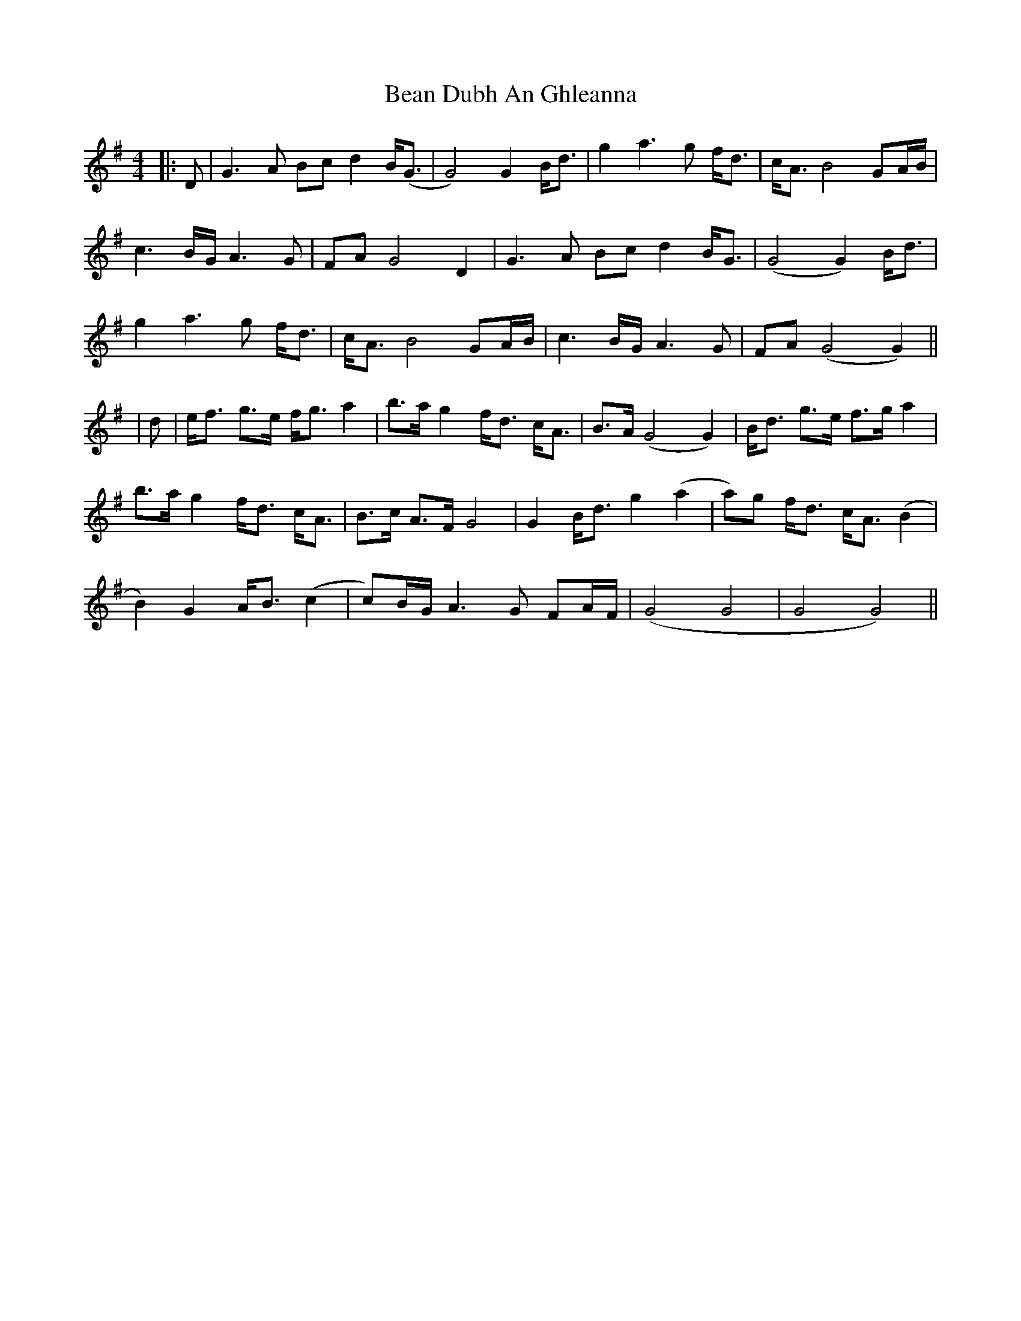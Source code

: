 X: 2
T: Bean Dubh An Ghleanna
Z: JACKB
S: https://thesession.org/tunes/13358#setting25413
R: reel
M: 4/4
L: 1/8
K: Gmaj
|:D|G3A Bc d2 B<(G|G4) G2 B<d|g2 a3g f<d|c<A B4 GA/B/|
c3B/G/ A3G|FA G4 D2|G3A Bc d2 B<G|(G4 G2) B<d|
g2 a3g f<d|c<A B4 GA/B/|c3B/G/ A3G|FA (G4 G2)||
|d|e<f g>e f<g a2|b>a g2 f<d c<A|B>A (G4 G2) |B<d g>e f>g a2 |
b>a g2 f<d c<A|B>c A>F G4| G2 B<d g2 (a2 |a)g f<d c<A (B2|
B2) G2 A<B (c2 |c)B/G/ A3G FA/F/ |(G4 G4|G4 G4)||
